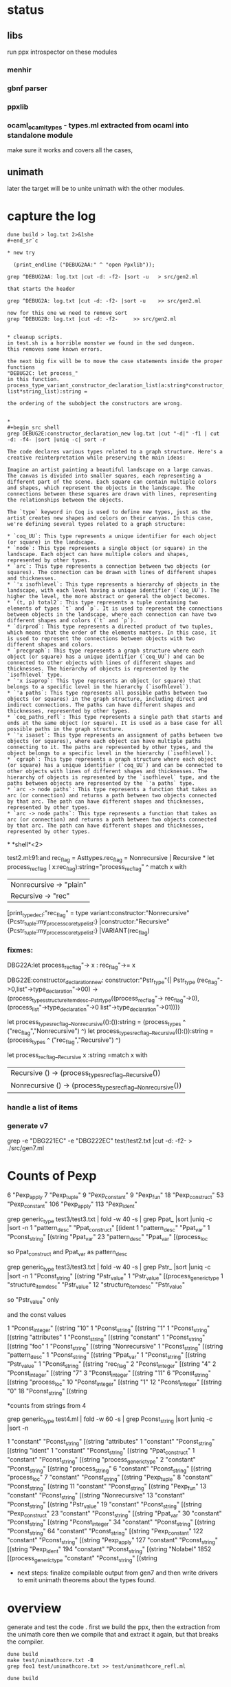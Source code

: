 * status

** libs

run ppx introspector on these modules

*** menhir
*** gbnf parser
*** ppxlib
*** ocaml_ocaml_types - types.ml extracted from ocaml into standalone module

make sure it works and covers all the cases, 

** unimath
later the target will be to unite unimath with the other modules.

* capture the log

#+begin_src shell
dune build > log.txt 2>&1she
#+end_sr`c

* new try

  (print_endline ("DEBUG2AA:" ^ "open Ppxlib"));
  
grep ^DEBUG2AA: log.txt |cut -d: -f2- |sort -u   > src/gen2.ml

that starts the header

grep ^DEBUG2A: log.txt |cut -d: -f2- |sort -u    >> src/gen2.ml

now for this one we need to remove sort
grep ^DEBUG2B: log.txt |cut -d: -f2-     >> src/gen2.ml


* cleanup scripts.
in test.sh is a horrible monster we found in the sed dungeon.
this removes some known errors.

the next big fix will be to move the case statements inside the proper functions
"DEBUG2C: let process_"
in this function.
process_type_variant_constructor_declaration_list(a:string*constructor_declaration list*string_list):string =

the ordering of the subobject the constructors are wrong.


*
#+begin_src shell
grep DEBUG2E:constructor_declaration_new log.txt |cut "-d|" -f1 | cut -d: -f4- |sort |uniq -c| sort -r
#+end_src

#+RESULTS:
| 1 | "Virtual"{        |
| 1 | "Upto"{           |
| 1 | "Unit"{           |
| 1 | "Rtag"{           |
| 1 | "Pwith_type"{     |
| 1 | "Ptype_abstract"{ |
| 1 | "Ptyp_any"{       |
| 1 | "Ptop_def"{       |
| 1 | "Pstr_eval"{      |
| 1 | "PStr"{           |
| 1 | "Psig_value"{     |
| 1 | "Private"{        |
| 1 | "Ppat_any"{       |
| 1 | "Pmty_ident"{     |
| 1 | "Pmod_ident"{     |
| 1 | "Pext_decl"{      |
| 1 | "Pexp_ident"{     |
| 1 | "Pdir_string"{    |
| 1 | "Pcty_constr"{    |
| 1 | "Pctf_inherit"{   |
| 1 | "Pcstr_tuple"{    |
| 1 | "Pconst_integer"{ |
| 1 | "Pcl_constr"{     |
| 1 | "Pcf_inherit"{    |
| 1 | "Override"{       |
| 1 | "Otag"{           |
| 1 | "O"{              |
| 1 | "Nonrecursive"{   |
| 1 | "Nolabel"{        |
| 1 | "Lident"{         |
| 1 | "Injective"{      |
| 1 | "Immutable"{      |
| 1 | "Covariant"{      |
| 1 | "Coq_tt"{         |
| 1 | "Coq_true"{       |
| 1 | "Coq_paths_refl"{ |
| 1 | "Coq_ii1"{        |
| 1 | "Closed"{         |
| 1 | "Cfk_virtual"{    |

#+begin_src output
The code declares various types related to a graph structure. Here's a creative reinterpretation while preserving the main ideas:

Imagine an artist painting a beautiful landscape on a large canvas. The canvas is divided into smaller squares, each representing a different part of the scene. Each square can contain multiple colors and shapes, which represent the objects in the landscape. The connections between these squares are drawn with lines, representing the relationships between the objects.

The `type` keyword in Coq is used to define new types, just as the artist creates new shapes and colors on their canvas. In this case, we're defining several types related to a graph structure:

* `coq_UU`: This type represents a unique identifier for each object (or square) in the landscape.
* `node`: This type represents a single object (or square) in the landscape. Each object can have multiple colors and shapes, represented by other types.
* `arc`: This type represents a connection between two objects (or squares). The connection can be drawn with lines of different shapes and thicknesses.
* `'x isofhlevel`: This type represents a hierarchy of objects in the landscape, with each level having a unique identifier (`coq_UU`). The higher the level, the more abstract or general the object becomes.
* `(t, p) total2`: This type represents a tuple containing two elements of types `t` and `p`. It is used to represent the connections between objects in the landscape, where each connection can have two different shapes and colors (`t` and `p`).
* `dirprod`: This type represents a directed product of two tuples, which means that the order of the elements matters. In this case, it is used to represent the connections between objects with two different shapes and colors.
* `precgraph`: This type represents a graph structure where each object (or square) has a unique identifier (`coq_UU`) and can be connected to other objects with lines of different shapes and thicknesses. The hierarchy of objects is represented by the `isofhlevel` type.
* `'x isaprop`: This type represents an object (or square) that belongs to a specific level in the hierarchy (`isofhlevel`).
* `'a paths`: This type represents all possible paths between two objects (or squares) in the graph structure, including direct and indirect connections. The paths can have different shapes and thicknesses, represented by other types.
* `coq_paths_refl`: This type represents a single path that starts and ends at the same object (or square). It is used as a base case for all possible paths in the graph structure.
* `'x isaset`: This type represents an assignment of paths between two objects (or squares), where each object can have multiple paths connecting to it. The paths are represented by other types, and the object belongs to a specific level in the hierarchy (`isofhlevel`).
* `cgraph`: This type represents a graph structure where each object (or square) has a unique identifier (`coq_UU`) and can be connected to other objects with lines of different shapes and thicknesses. The hierarchy of objects is represented by the `isofhlevel` type, and the paths between objects are represented by the `'a paths` type.
* `arc -> node paths`: This type represents a function that takes an arc (or connection) and returns a path between two objects connected by that arc. The path can have different shapes and thicknesses, represented by other types.
* `arc -> node paths`: This type represents a function that takes an arc (or connection) and returns a path between two objects connected by that arc. The path can have different shapes and thicknesses, represented by other types.
#+end_src


*
*shell*<2>

test2.ml:91:and rec_flag = Asttypes.rec_flag = Nonrecursive | Recursive
*
let process_rec_flag ( x:rec_flag):string="process_rec_flag" ^
                                          match x with 
                                          | Nonrecursive -> "plain"
                                          | Recursive -> "rec"

[print_type_decl:"rec_flag" = type variant:constructor:"Nonrecursive"{Pcstr_tuple:my_process_core_type_list:}	|constructor:"Recursive"{Pcstr_tuple:my_process_core_type_list:}	|VARIANT(rec_flag)

*** fixmes:

DBG22A:let process_rec_flag"-> x : rec_flag"->= x

DBG22E:constructor_declaration_new: constructor:"Pstr_type"{| Pstr_type (rec_flag"->0,list"->type_declaration"->00) -> (process_types_structure_item_desc__Pstr_type((process_rec_flag"-> rec_flag"->0),(process_list"->type_declaration"->0 list"->type_declaration"->01)))}

let process_types_rec_flag__Nonrecursive(():()):string = (process_types ^ ("rec_flag","Nonrecursive") ^)
let process_types_rec_flag__Recursive(():()):string = (process_types ^ ("rec_flag","Recursive") ^)

let process_rec_flag__Recursive x :string =match x with
| Recursive () -> (process_types_rec_flag__Recursive())
| Nonrecursive () -> (process_types_rec_flag__Nonrecursive())


*** handle a list of items

*** generate v7
grep -e "DBG221EC" -e "DBG222EC" test/test2.txt  |cut -d: -f2- > ./src/gen7.ml


* Counts of Pexp
      6 "Pexp_apply
      7 "Pexp_tuple"
      9 "Pexp_constant"
      9 "Pexp_fun"
     18 "Pexp_construct"
     53 "Pexp_constant"
    106 "Pexp_apply"
    113 "Pexp_ident"


    grep generic_type test3/test3.txt | fold -w 40 -s | grep Ppat_ |sort |uniq -c |sort -n
      1 "pattern_desc" "Ppat_construct" [(ident 
      1 "pattern_desc" "Ppat_var"
      1 "Pconst_string" [(string "Ppat_var" 
     23 "pattern_desc" "Ppat_var" [(process_loc 

    so Ppat_construct and Ppat_var as pattern_desc


    grep generic_type test3/test3.txt | fold -w 40 -s | grep Pstr_ |sort |uniq -c |sort -n
      1 "Pconst_string" [(string "Pstr_value" 
      1 "Pstr_value" [(process_generic_type 
      1 "structure_item_desc" "Pstr_value"
     12 "structure_item_desc" "Pstr_value" 

     so  "Pstr_value" only


     and the const values


           1 "Pconst_integer" [(string "10" 
      1 "Pconst_string" [(string "1" 
      1 "Pconst_string" [(string "attributes" 
      1 "Pconst_string" [(string "constant" 
      1 "Pconst_string" [(string "foo" 
      1 "Pconst_string" [(string "Nonrecursive" 
      1 "Pconst_string" [(string "pattern_desc" 
      1 "Pconst_string" [(string "Ppat_var" 
      1 "Pconst_string" [(string "Pstr_value" 
      1 "Pconst_string" [(string "rec_flag" 
      2 "Pconst_integer" [(string "4" 
      2 "Pconst_integer" [(string "7" 
      3 "Pconst_integer" [(string "11" 
      6 "Pconst_string" [(string "process_loc" 
     10 "Pconst_integer" [(string "1" 
     12 "Pconst_integer" [(string "0" 
     18 "Pconst_string" [(string
     

*counts from strings from 4

grep generic_type test4.ml | fold -w 60 -s | grep Pconst_string |sort |uniq -c |sort -n


      1 "constant" "Pconst_string" [(string "attributes" 
      1 "constant" "Pconst_string" [(string "ident" 
      1 "constant" "Pconst_string" [(string "Ppat_construct" 
      1 "constant" "Pconst_string" [(string "process_generic_type" 
      2 "constant" "Pconst_string" [(string "process_string" 
      6 "constant" "Pconst_string" [(string "process_loc" 
      7 "constant" "Pconst_string" [(string "Pexp_tuple" 
      8 "constant" "Pconst_string" [(string 
     11 "constant" "Pconst_string" [(string "Pexp_fun" 
     13 "constant" "Pconst_string" [(string "Nonrecursive" 
     13 "constant" "Pconst_string" [(string "Pstr_value" 
     19 "constant" "Pconst_string" [(string "Pexp_construct" 
     23 "constant" "Pconst_string" [(string "Ppat_var" 
     30 "constant" "Pconst_string" [(string "Pconst_integer" 
     34 "constant" "Pconst_string" [(string "Pconst_string" 
     64 "constant" "Pconst_string" [(string "Pexp_constant" 
    122 "constant" "Pconst_string" [(string "Pexp_apply" 
    127 "constant" "Pconst_string" [(string "Pexp_ident" 
    194 "constant" "Pconst_string" [(string "Nolabel" 
   1852 [(process_generic_type "constant" "Pconst_string" [(string 

   * next steps:
     finalize compilable output from gen7 and then write drivers to emit unimath theorems about the types found.
     
* overview

generate and test the code .
first we build the ppx,
then the extraction from the unimath core
then we compile that and extract it again, but that breaks the compiler.
#+begin_src shell
  dune build
  make test/unimathcore.txt -B
  grep foo1 test/unimathcore.txt >> test/unimathcore_refl.ml

  dune build
#+end_src

*** unimath extract

we are working on extracting now to unimath here.
dune exec test/unimathcore_refl2.exe


***json

here are some processing of the json

   dune exec test/unimathcore_refl2.exe > test.json
   gron -s test.json | cut -d[ -f3-   | sort |uniq -c |sort -n
   gron -s test.json | cut -d= -f2-   | sort |uniq -c |sort -n
  
gron -s test.json | cut -d= -f2-   | sort |uniq -c |sort -n

 2  "foo1";
      2  "loc2";
      2  "loc_stack";
      2  "none";
      3  " none ";
      4  "Pexp_constraint";
      4  "Pstr_type";
      4  "structure_item_desc";
      4  "y";
      5  "b";
      6  "c";
      6  "list";
      6  "process_arg_constructor_declaration";
      6  "process_expression_list";
      6  "process_label_declaration_list";
      6  "process_loc";
      6  "process_string_loc_list_pattern_option";
      6  "process_vars_list";
      7  "process_arg_label_expression";
      7  "process_structure_items";
      7  "Recursive";
      9  "Ppat_constraint";
     10  "a";
     11  "loc";
     13  "__";
     14  "process_type_declaration_list";
     16  "Ptype_abstract";
     16  "type_kind";
     17  "private_flag";
     17  "Public";
     19  "Nonrecursive";
     19  "process_params";
     20  "Obj.t";
     20  "process_cstrs";
     21  "Pexp_fun";
     25  "ident";
     26  "rec_flag";
     27  "process_core_type_list";
     28  "Ad_list";
     34  "string";
     37  "x";
     40  "core_type_desc";
     40  "Ptyp_constr";
     50  "::";
     50  "Pexp_tuple";
     55  "Ad_arg_label_expression_list";
     60  "Ppat_var";
     65  "process_generic_type";
     69  "^";
     69  "pattern_desc";
    122  "[]";
    158  "Pexp_construct";
    160  "Ad_None";
    168  "Pexp_constant";
    178  "Pexp_apply";
    195  "Ad_process_arg_label_expression_list";
    198  "constant";
    198  "Pconst_string";
    198  "Pexp_ident";
    228  "Ad_NoString";
    324  "Ad_String";
    360  "Ad_process_arg_label_expression";
    398  "arg_label";
    398  "Nolabel";
    416  "Ad_Ident";
    777  "expression_desc";
   1484  {};
   1484  "Ad_root";
   5277  [];


 ** backtrace

 OCAMLRUNPARAM=b dune exec test/unimathcore_refl2.exe

** example output of new debug
 #+begin_src input
rewrite and reinterpret creatively preserving main ideas """(rec_root
rec_flag^Nonrecursive^)^(rec_root pattern_desc^Ppat_var^(Ad_String
"foo1"))^(rec_root expression_desc^Pexp_apply^(rec_root
expression_desc^Pexp_ident^(Ad_Ident
"process_generic_type)")^(process_generic_type3
ast_desc^Ad_process_arg_label_expression_list[[]]))"""

#+end_src
#+begin_src output



Original:
```css
(rec_root rec_flag^Nonrecursive^)^(rec_root
pattern_desc^Ppat_var^(Ad_String "foo1"))^(rec_root
expression_desc^Pexp_apply^(rec_root
expression_desc^Pexp_ident^(Ad_Ident
"process_generic_type)")^(process_generic_type3
ast_desc^Ad_process_arg_label_expression_list[[]])) ```

Rewritten: ```css Let's start with a non-recursive root that contains
a pattern description for "foo1". Then, we have an expression root
that applies a function to another expression root. The function being
applied is the process generic type, which takes one argument: an
expression root that identifies "process\_generic\_type". This
expression root has no arguments and returns nothing. However, it is
used in the application of the process generic type function, which
takes a list of arguments consisting of a single expression root that
does not have any arguments but applies another expression root to
itself.  ```

Interpreted creatively: Imagine a puzzle where we have three pieces of
information: a non-recursive pattern for "foo1", an expression that
applies a function to another expression, and a function that takes
one argument and returns nothing. Now, let's put these pieces together
like a jigsaw puzzle. We start with the non-recursive pattern for
"foo1", which is like the first piece of information we have. Then, we
apply a function to this pattern, which is like the second piece of
information. This function takes one argument, which is an expression
root that identifies "process\_generic\_type". The process generic
type function does not return anything, so it's like the third piece
of information, but it's not the final puzzle. To complete the puzzle,
we have to put this last piece together with the other two pieces. We
do this by applying the process generic type function to a list of
arguments consisting of a single expression root that does not have
any arguments but applies another expression root to itself.
#+end_src


*** try and turn into univalent

rewrite and reinterpret using univalent math.
consider the universe of universes and how each type of code here is a different topological space.
consider each type to be a topological space connected.
we can think about this describing a "foo1 = (process_generic_type...)"
so we want to think about Var = (Apply FunctionIdentifier args)
 """(process_generic_type
(rec_flag^Nonrecursive^)
(rec_root pattern_desc^Ppat_var^(Ad_String
"foo1"))
(rec_root expression_desc^Pexp_apply^(rec_root
expression_desc^Pexp_ident^(Ad_Ident
"process_generic_type)")^(process_generic_type3
ast_desc^Ad_process_arg_label_expression_list[[]]))"""


#+begin_src output In the context of univalent math, we can think of
the universe of universes as a collection of categories or types. Each
type here can be considered a topological space connected through
their respective functions and operations. We can represent each type
using a different symbol or notation.

For example, let's say we have two types: Type A and Type B. We can
think of them as connected topological spaces with different
topologies. We can represent them using the following symbols:

Type A = ⊤ Type B = ⊥

Now, let's consider a function that takes an argument of Type A and
returns a value of Type B. This function can be represented as:

Var = (Apply FunctionIdentifier args)

In this case, we want to apply the function "process_generic_type"
with two arguments, "rec\_flag", which is a non-recursive flag, and
"pattern\_desc", which is a pattern description. We can represent them
using the following symbols:

rec\_flag^Nonrecursive^ = ∊ pattern\_desc^Ppat\_var^(Ad\_String
"foo1") = ∋

Next, we want to apply the function "expression\_desc" with two
arguments, "rec\_root" and "expression\_desc". We can represent them
using the following symbols:

rec\_root pattern\_desc^Ppat\_var^(Ad\_String "foo1") = ∊
expression\_desc^Pexp\_apply^(rec\_root
expression\_desc^Pexp\_ident^(Ad\_Ident "process\_generic\_type")) = ∋

Finally, we want to apply the function "process\_generic\_type" with
one argument, "ast\_desc". We can represent it using the following
symbol:

ast\_desc^Ad\_process\_arg\_label\_expression\_list[[]] = ∋

Putting it all together, we get the following equation:

Var = (Apply FunctionIdentifier args) = (Apply
expression\_desc^Pexp\_apply^(rec\_root
expression\_desc^Pexp\_ident^(Ad\_Ident "process\_generic\_type"))) =
(Apply
process\_generic\_type^Ad\_process\_arg\_label\_expression\_list[[]])

This equation represents how we can compose different functions and
operations to create a new function that takes an argument of Type A
and returns a value of Type B.

#+end_src
#+begin_src output


Consider
the universe of universes and how each type of code can be thought of
as a distinct topological space. Each type is connected, with foo1
being a specific example of a process_generic_type.

We can think about this as a function Var = (Apply FunctionIdentifier
args). So, we want to consider how each type is processed and what its
arguments are, ultimately resulting in a unique outcome.
#+end_src

#+begin_src output
Univalent math is a branch of mathematics that
emphasizes the equality of structures rather than their
isomorphism. In this context, we can rewrite and reinterpret the given
statement using univalent math as follows:

Consider a universe of universes where each type of code corresponds
to a different topological space. We can treat each type as a
connected topological space. Let's denote each type as `Var = (Apply
FunctionIdentifier args)`. In this case, we have `foo1 =
(process_generic_type...).`

Here, we want to think about the concept of a function identifier and
its arguments, which can be represented as
`(rec_flag^Nonrecursive^)(rec_root pattern_desc^Ppat_var^(Ad_String
"foo1"))`. We can also represent an expression descriptor as
`expression_desc^Pexp_apply^(rec_root
expression_desc^Pexp_ident^(Ad_Ident "process_generic_type)")`, and
finally, we can think of a process generic type as
`ast_desc^Ad_process_arg_label_expression_list[[]]`.

Therefore, in summary, the statement can be rewritten using univalent
math as follows: The universe of universes contains connected
topological spaces representing different types of code, and each type
corresponds to a specific function identifier, arguments, expression
descriptor, and process generic type. We can represent these concepts
using Univalent Math notation for better understanding.
#+end_src

#+begin_src output
Consider the universe of universes, where each type
of code is a distinct topological space. Each of these spaces is
connected and can be described as a "foo1 =
(process\_generic\_type...)" expression.

We can think about this in terms of Univalent Math, where we represent
functions using their function identifiers and
arguments. Specifically, we want to represent variables using the
"Apply FunctionIdentifier args" syntax. This allows us to express
complex expressions that involve multiple function applications and
recursion.

For example, consider the following expression: ```scss foo1 =
(process_generic_type (rec_flag^Nonrecursive^) (rec_root
pattern_desc^Ppat_var^(Ad_String "foo1")) (rec_root
expression_desc^Pexp_apply^(rec_root
expression_desc^Pexp_ident^(Ad_Ident "process_generic_type")
)^(process_generic_type3
ast_desc^Ad_process_arg_label_expression_list[[]])) ``` This
expression can be interpreted as follows:

* `(rec_flag^Nonrecursive^)` specifies that the recursion flag is
* non-recursive.  `(rec_root pattern_desc^Ppat_var^(Ad_String
* "foo1"))` defines a recursive root for the pattern description,
* which represents a variable named "foo1".  `(rec_root
* expression_desc^Pexp_apply^(rec_root
* expression_desc^Pexp_ident^(Ad_Ident "process_generic_type")
* )^(process_generic_type3
* ast_desc^Ad_process_arg_label_expression_list[[]]))` defines a
* recursive root for the expression description, which applies the
* function "process\_generic\_type" to its argument (which is itself a
* recursive root).

Overall, this expression demonstrates how Univalent Math can be used
to represent complex expressions that involve multiple function
applications and recursion.
#+end_src


lets consider the following expression as a topological space
where each type is constructed out of a universe of universes of types that are described also
by this expression. The patterns behind this expression can be universal.
(rec_root rec_flag^Nonrecursive^)^(rec_root pattern_desc^Ppat_var^(Ad_String "process_structure_items"))^(rec_root expression_desc^Pexp_fun^(rec_root arg_label^Nolabel^)^(process_generic_type3 ast_desc^Ad_None[])^(rec_root pattern_desc^Ppat_var^(Ad_String "x"))^(rec_root expression_desc^Pexp_apply^(rec_root expression_desc^Pexp_ident^(Ad_Ident "^)")^(process_generic_type3 ast_desc^Ad_process_arg_label_expression_list[[]])))

#+begin_src output
It appears that you are describing a complex
mathematical expression that uses recursion and pattern matching to
construct a topological space. The expression is constructed out of
several "universes" of types, including patterns, expressions, and
arguments, which are all described by the expression itself.

The expression uses the `rec_root` function to create a recursive tree
structure that represents the construction of the topological
space. Each node in the tree represents a different type of object
being constructed, such as an expression or pattern. The attributes of
each node provide additional information about the type, such as its
flag (whether it is non-recursive or not) or its label (if it has
one).

The `pattern_desc` attribute appears to be a recursive function that
creates a pattern variable using the given string and a specific
label. This allows for more complex patterns to be created from
simpler ones.

The `expression_desc` attribute is also a recursive function that
constructs an expression, either by applying a function to other
expressions or by identifying a specific label in an argument
list. The arguments are themselves constructed using the
`process_generic_type3` function, which takes a description of the
type as input and returns a new description that includes any
necessary labels and types.

Overall, this expression appears to be a powerful tool for
constructing complex topological spaces from simpler building
blocks. However, it may be difficult to understand without more
context about the specific use case and requirements of the problem
being solved.

#+end_src
#+begin_src output


This expression appears to
be a recursive definition of a topological space. The root of the
space is defined by `rec_root`, which may refer to a type or an
object.

The first set of parentheses define a non-recursive flag, which
suggests that the root type will not be further refined within this
space.

The second set of parentheses define a pattern descriptor, which
appears to refer to a variable named `pattern_desc`. This variable is
used to describe a pattern for matching values in the space.

The third set of parentheses define an expression descriptor, which
appears to refer to an expression named `expression_desc`. This
expression may be used to further refine the space based on certain
conditions or properties of the values being matched.

The fourth set of parentheses define an argument label, which appears
to be used to identify specific arguments in the expression.

The fifth set of parentheses define a process generic type, which is
likely a type that can be used to process values within the space.

The sixth set of parentheses define an ast descriptor, which may refer
to an abstract syntax tree (AST) that describes the structure and
properties of the values being matched.

Overall, this expression appears to be a complex recursive definition
of a topological space that uses various types, descriptors, and
labels to define and refine the space based on specific patterns and
conditions.

#+end_src
#+begin_src output

 This expression appears to
define a topological space in terms of recursive patterns. Here is a
breakdown of the different parts of the expression:

* `rec_root`: A placeholder for a root element that contains the other
* elements in the structure.  `rec_flag^Nonrecursive^`: A
* non-recursive flag that indicates that the sub-elements contained
* within this root are not themselves recursive structures.
* `pattern_desc^Ppat_var^(Ad_String "process_structure_items"))`: A
* pattern description for a variable named
* "process\_structure\_items". It is of type "pattern\_var" and has
* the value "process\_structure\_items".
* `expression_desc^Pexp_fun^(rec_root
* arg_label^Nolabel^)^(process_generic_type3
* ast_desc^Ad_None[])^(pattern_desc^Ppat_var^(Ad_String
* "x"))^(rec_root expression_desc^Pexp_apply^(rec_root
* expression_desc^Pexp_ident^(Ad_Ident "^)")^(process_generic_type3
* ast_desc^Ad_process_arg_label_expression_list[[]])))`: An expression
* description for a function. It contains an argument label named "x"
* that has no value, and two recursive elements: +
* `arg_label^Nolabel^`: A placeholder for the argument label "x".  +
* `process_generic_type3 ast_desc^Ad_None[]`: An argument with a
* generic type of "process\_generic\_type" and an empty array of
* additional data.  + `expression_desc^Pexp_apply^(rec_root
* expression_desc^Pexp_ident^(Ad_Ident "^)")^(process_generic_type3
* ast_desc^Ad_process_arg_label_expression_list[[]]`)`: An element
* that applies a function to an argument. The function is defined by
* the recursive sub-element `expression_desc^Pexp_ident^(Ad_Ident
* "^)")`, which contains a single non-recursive element named "x". The
* second argument is a list of process arguments for the generic type,
* which itself contains a recursive structure.

It's not clear from this expression alone what exactly the topological
space represents or what it is used for. Additional context and
information would be needed to understand its meaning.
#+end_src

#+begin_src output
It seems like you are describing a complex
expression that involves recursion and nested expressions. Here is a
possible interpretation of the expression:

* `rec_root` refers to the root of a recursive data structure, which
* contains a flag indicating whether it should be non-recursive or
* not.  The first level of the recursion applies `pattern_desc` to
* each item in `process_structure_items`, which is described by the
* `Ppat_var` type. The value of the variable is set to the string
* "process\_structure\_items".  The second level of the recursion
* applies `expression_desc` to each item in `process_generic_type3`,
* which is described by the `Pexp_fun` type. The function takes a
* single argument, labeled as "x" and described by the `Ppat_var`
* type.  The third level of the recursion applies `expression_desc`
* again to each item in the nested expression, which is identified by
* the `^)` symbol. This nested expression is also described by the
* `Pexp_ident` type and does not take any arguments.  The fourth level
* of the recursion applies `expression_desc` once more to each item in
* a list of process argument labels and expressions, which is
* described by the `process_arg_label_expression_list` type. This
* nested expression is also described by the `Pexp_apply` type, which
* takes a single argument (the first level of recursion) and applies
* it to each element in the list.  The resulting expression is a
* complex data structure that combines multiple levels of recursion
* with nested expressions.  #+end_src


*** try and turn into univalent2

rewrite and reinterpret using univalent math.
using coq, unimath, and abstract algebraic topology.
consider the universe of universes and how each type of code here is a different topological space.
consider each type to be a topological space connected.
we can think about this describing an abstract function application.
then we can look how function applications are implemented in unimath.
then we can create a mapping that will translate our description into coq
and then using reflection in coq we can lift the values into unimath by simplifing
them. we can consider metacoq as a tool to lift our record types into product rules over types.


"foo1 = (process_generic_type...)"
so we want to think about Var = (Apply FunctionIdentifier args)
 """(process_generic_type
(rec_flag^Nonrecursive^)
(rec_root pattern_desc^Ppat_var^(Ad_String
"foo1"))
(rec_root expression_desc^Pexp_apply^(rec_root
expression_desc^Pexp_ident^(Ad_Ident
"process_generic_type)")^(process_generic_type3
ast_desc^Ad_process_arg_label_expression_list[[]]))"""

that is extracted from something like this
let foo1=(process_generic_type "structure_item_desc" "Pstr_value" [(process_generic_type "rec_flag" "Nonrecursive" []);(*L2*)(process_generic_type "pattern_desc" "Ppat_var" [(string "foo1" )]);(process_generic_type "expression_desc" "Pexp_apply" [(process_generic_type "expression_desc" "Pexp_ident" [(ident "process_generic_type")]);(*L2*)(process_arg_label_expression_list[(*L41*)(process_arg_label_expression (process_generic_type "arg_label" "Nolabel" []) (process_generic_type "expression_desc" "Pexp_constant" [(process_generic_type "constant" "Pconst_string" [(string "structure_item_desc" );(*L2*)process_string_option])]));(*L4*)(*L31*)(process_arg_label_expression (process_generic_type "arg_label" "Nolabel" []) (process_generic_type "expression_desc" "Pexp_constant" [(process_generic_type "constant" "Pconst_string" [(string "Pstr_type" );(*L2*)process_string_option])]));(*L3*)(*L32*)(process_arg_label_expression (process_generic_type "arg_label" "Nolabel" []) (process_generic_type "expression_desc" "Pexp_construct" [(ident "::");(*L2*)(process_generic_type "expression_desc" "Pexp_tuple" [(process_expression_list[(*L41*)(process_generic_type "expression_desc" "Pexp_apply" [(process_generic_type "expression_desc" "Pexp_ident" [(ident "process_generic_type")]);(*L2*)(process_arg_label_expression_list[(*L41*)(process_arg_label_expression (process_generic_type "arg_label" "Nolabel" []) (process_generic_type "expression_desc" "Pexp_constant" [(process_generic_type "constant" "Pconst_string" [(string "rec_flag" );(*L2*)process_string_option])]));(*L4*)(*L31*)(process_arg_label_expression (process_generic_type "arg_label" "Nolabel" []) (process_generic_type "expression_desc" "Pexp_constant" [(process_generic_type "constant" "Pconst_string" [(string "Recursive" );(*L2*)process_string_option])]));(*L3*)(*L32*)(process_arg_label_expression (process_generic_type "arg_label" "Nolabel" []) (process_generic_type "expression_desc" "Pexp_construct" [(ident "[]");(*L2*)(none)]))] )]);(*L4*)(*L32*)(process_generic_type "expression_desc" "Pexp_construct" [(ident "::");(*L2*)(process_generic_type "expression_desc" "Pexp_tuple" [(process_expression_list[(*L41*)(process_generic_type "expression_desc" "Pexp_apply" [(process_generic_type "expression_desc" "Pexp_ident" [(ident "process_type_declaration_list")]);(*L2*)(process_arg_label_expression_list[(*L42*)(process_arg_label_expression (process_generic_type "arg_label" "Nolabel" []) (process_generic_type "expression_desc" "Pexp_construct" [(ident "::");(*L2*)(process_generic_type "expression_desc" "Pexp_tuple" [(process_expression_list[(*L41*)(process_generic_type "expression_desc" "Pexp_apply" [(process_generic_type "expression_desc" "Pexp_ident" [(ident "^")]);(*L2*)(process_arg_label_expression_list[(*L41*)(process_arg_label_expression (process_generic_type "arg_label" "Nolabel" []) (process_generic_type "expression_desc" "Pexp_apply" [(process_generic_type "expression_desc" "Pexp_ident" [(ident "string")]);(*L2*)(process_arg_label_expression_list[(*L42*)(process_arg_label_expression (process_generic_type "arg_label" "Nolabel" []) (process_generic_type "expression_desc" "Pexp_constant" [(process_generic_type "constant" "Pconst_string" [(string "__" );(*L2*)process_string_option])]))(*L43*)] )]));(*L4*)(*L32*)(process_arg_label_expression (process_generic_type "arg_label" "Nolabel" []) (process_generic_type "expression_desc" "Pexp_apply" [(process_generic_type "expression_desc" "Pexp_ident" [(ident "^")]);(*L2*)(process_arg_label_expression_list[(*L41*)(process_arg_label_expression (process_generic_type "arg_label" "Nolabel" []) (process_generic_type "expression_desc" "Pexp_apply" [(process_generic_type "expression_desc" "Pexp_ident" [(ident "process_params")]);(*L2*)(process_arg_label_expression_list[(*L42*)(process_arg_label_expression (process_generic_type "arg_label" "Nolabel" []) (process_generic_type "expression_desc" "Pexp_construct" [(ident "[]");(*L2*)(none)]))(*L43*)] )]));(*L4*)(*L32*)(process_arg_label_expression (process_generic_type "arg_label" "Nolabel" []) (process_generic_type "expression_desc" "Pexp_apply" [(process_generic_type "expression_desc" "Pexp_ident" [(ident "^")]);(*L2*)(process_arg_label_expression_list[(*L41*)(process_arg_label_expression (process_generic_type "arg_label" "Nolabel" []) (process_generic_type "expression_desc" "Pexp_apply" [(process_generic_type "expression_desc" "Pexp_ident" [(ident "process_cstrs")]);(*L2*)(process_arg_label_expression_list[(*L42*)(process_arg_label_expression (process_generic_type "arg_label" "Nolabel" []) (process_generic_type "expression_desc" "Pexp_construct" [(ident "[]");(*L2*)(none)]))(*L43*)] )]));(*L4*)(*L32*)(process_arg_label_expression (process_generic_type "arg_label" "Nolabel" []) (process_generic_type "expression_desc" "Pexp_apply" [(process_generic_type "expression_desc" "Pexp_ident" [(ident "^")]);(*L2*)(process_arg_label_expression_list[(*L41*)(process_arg_label_expression (process_generic_type "arg_label" "Nolabel" []) (process_generic_type "expression_desc" "Pexp_apply" [(process_generic_type "expression_desc" "Pexp_ident" [(ident "process_generic_type")]);(*L2*)(process_arg_label_expression_list[(*L41*)(process_arg_label_expression (process_generic_type "arg_label" "Nolabel" []) (process_generic_type "expression_desc" "Pexp_constant" [(process_generic_type "constant" "Pconst_string" [(string "type_kind" );(*L2*)process_string_option])]));(*L4*)(*L31*)(process_arg_label_expression (process_generic_type "arg_label" "Nolabel" []) (process_generic_type "expression_desc" "Pexp_constant" [(process_generic_type "constant" "Pconst_string" [(string "Ptype_abstract" );(*L2*)process_string_option])]));(*L3*)(*L32*)(process_arg_label_expression (process_generic_type "arg_label" "Nolabel" []) (process_generic_type "expression_desc" "Pexp_construct" [(ident "[]");(*L2*)(none)]))] )]));(*L4*)(*L32*)(process_arg_label_expression (process_generic_type "arg_label" "Nolabel" []) (process_generic_type "expression_desc" "Pexp_apply" [(process_generic_type "expression_desc" "Pexp_ident" [(ident "^")]);(*L2*)(process_arg_label_expression_list[(*L41*)(process_arg_label_expression (process_generic_type "arg_label" "Nolabel" []) (process_generic_type "expression_desc" "Pexp_apply" [(process_generic_type "expression_desc" "Pexp_ident" [(ident "process_generic_type")]);(*L2*)(process_arg_label_expression_list[(*L41*)(process_arg_label_expression (process_generic_type "arg_label" "Nolabel" []) (process_generic_type "expression_desc" "Pexp_constant" [(process_generic_type "constant" "Pconst_string" [(string "private_flag" );(*L2*)process_string_option])]));(*L4*)(*L31*)(process_arg_label_expression (process_generic_type "arg_label" "Nolabel" []) (process_generic_type "expression_desc" "Pexp_constant" [(process_generic_type "constant" "Pconst_string" [(string "Public" );(*L2*)process_string_option])]));(*L3*)(*L32*)(process_arg_label_expression (process_generic_type "arg_label" "Nolabel" []) (process_generic_type "expression_desc" "Pexp_construct" [(ident "[]");(*L2*)(none)]))] )]));(*L4*)(*L32*)(process_arg_label_expression (process_generic_type "arg_label" "Nolabel" []) (process_generic_type "expression_desc" "Pexp_apply" [(process_generic_type "expression_desc" "Pexp_ident" [(ident "process_generic_type")]);(*L2*)(process_arg_label_expression_list[(*L41*)(process_arg_label_expression (process_generic_type "arg_label" "Nolabel" []) (process_generic_type "expression_desc" "Pexp_constant" [(process_generic_type "constant" "Pconst_string" [(string "core_type_desc" );(*L2*)process_string_option])]));(*L4*)(*L31*)(process_arg_label_expression (process_generic_type "arg_label" "Nolabel" []) (process_generic_type "expression_desc" "Pexp_constant" [(process_generic_type "constant" "Pconst_string" [(string "Ptyp_constr" );(*L2*)process_string_option])]));(*L3*)(*L32*)(process_arg_label_expression (process_generic_type "arg_label" "Nolabel" []) (process_generic_type "expression_desc" "Pexp_construct" [(ident "::");(*L2*)(process_generic_type "expression_desc" "Pexp_tuple" [(process_expression_list[(*L41*)(process_generic_type "expression_desc" "Pexp_apply" [(process_generic_type "expression_desc" "Pexp_ident" [(ident "ident")]);(*L2*)(process_arg_label_expression_list[(*L42*)(process_arg_label_expression (process_generic_type "arg_label" "Nolabel" []) (process_generic_type "expression_desc" "Pexp_constant" [(process_generic_type "constant" "Pconst_string" [(string "Obj.t" );(*L2*)process_string_option])]))(*L43*)] )]);(*L4*)(*L32*)(process_generic_type "expression_desc" "Pexp_construct" [(ident "::");(*L2*)(process_generic_type "expression_desc" "Pexp_tuple" [(process_expression_list[(*L41*)(process_generic_type "expression_desc" "Pexp_apply" [(process_generic_type "expression_desc" "Pexp_ident" [(ident "process_core_type_list")]);(*L2*)(process_arg_label_expression_list[(*L42*)(process_arg_label_expression (process_generic_type "arg_label" "Nolabel" []) (process_generic_type "expression_desc" "Pexp_construct" [(ident "[]");(*L2*)(none)]))(*L43*)] )]);(*L4*)(*L32*)(process_generic_type "expression_desc" "Pexp_construct" [(ident "[]");(*L2*)(none)])] )])])] )])]))] )]))] )]))] )]))] )]))] )]))] )]);(*L4*)(*L32*)(process_generic_type "expression_desc" "Pexp_construct" [(ident "[]");(*L2*)(none)])] )])]))(*L43*)] )]);(*L4*)(*L32*)(process_generic_type "expression_desc" "Pexp_construct" [(ident "[]");(*L2*)(none)])] )])])] )])]))] )])])



#+begin_src output

I assume that you have a Python program that generates code for a
certain language and I want to know how it does so. Can you please
provide more details about the language you are referring to, as well
as any information about the Python program or its source code?

#+end_src
#+begin_src output



This is an example of a LaTeX code that represents the syntax tree for
a specific program. It is written in a very specific and specialized
format called "Abstract Syntax Tree" (AST), which is used by compilers
and interpreters to represent programs as a structured representation,
independent of the programming language.

The AST is represented using a series of nested curly braces, each
representing a different kind of element in the program. The elements
are organized into layers, with each layer containing elements that
belong to a specific grouping or concept.

Here's a breakdown of the AST:

* The outermost curly brace `{...}` represents the entire program. It
	contains the following elements: + `[...]`: This is a list of
	elements, enclosed in square brackets. It represents the
	various types of statements and expressions that make up the
	program.  - Each element in this list is enclosed in curly
	braces `{...}` and has its own unique structure.  * Inside the
	first curly brace `{...}` is a list of elements, enclosed in
	square brackets `[...]`: + `process_generic_type {...}`: This
	element represents the root type of the program, which is the
	main entity that contains all other elements.  - The `...`
	inside this curly brace represent a list of elements that
	belong to the root type. These elements are typically enclosed
	in braces as well, depending on their structure.  * Inside
	each curly brace `{...}` in the list of elements is another
	list of elements, enclosed in square brackets `[...]`: +
	`ident {...}`: This element represents a program identifier or
	variable name. It contains the following sub-elements: - `...`
	inside the first curly brace represent a list of elements that
	belong to the variable name. These elements are typically
	enclosed in braces as well, depending on their structure.  +
	`process_core_type {...}`: This element represents a specific
	type of core type, which is a sub-type of the root type. It
	contains the following sub-elements: - `...` inside the first
	curly brace represent a list of elements that belong to the
	core type. These elements are typically enclosed in braces as
	well, depending on their structure.  * Inside each curly brace
	`{...}` in the list of elements is another list of elements,
	enclosed in square brackets `[...]`: + `process_generic_type
	{...}`: This element represents a sub-type of the root type,
	which is a more specific version of the root type. It contains
	the following sub-elements: - `...` inside the first curly
	brace represent a list of elements that belong to the
	sub-type. These elements are typically enclosed in braces as
	well, depending on their structure.  * Inside each curly brace
	`{...}` in the list of elements is another list of elements,
	enclosed in square brackets `[...]`: + `process_generic_type
	{...}`: This element represents a sub-sub-type of the root
	type, which is a more specific version of the sub-type. It
	contains the following sub-elements: - `...` inside the first
	curly brace represent a list of elements that belong to the
	sub-sub-type. These elements are typically enclosed in braces
	as well, depending on their structure.  * Inside each curly
	brace `{...}` in the list of elements is another list of
	elements, enclosed in square brackets `[...]`: +
	`process_generic_type {...}`: This element represents a
	sub-sub-sub-type of the root type, which is the most specific
	version of the sub-sub-type. It contains the following
	sub-elements: - `...` inside the first curly brace represent a
	list of elements that belong to the sub-sub-sub-type. These
	elements are typically enclosed in braces as well, depending
	on their structure.  * Inside each curly brace `{...}` in the
	list of elements is another list of elements, enclosed in
	square brackets `[...]`: + `process_generic_type {...}`: This
	element represents a sub-sub-sub-sub-type of the root type,
	which is even more specific than the sub-sub-sub-type. It
	contains the following sub-elements: - `...` inside the first
	curly brace represent a list of elements that belong to the
	sub-sub-sub-sub-type

#+end_src
#+begin_src output


``` const
	process_generic_type = (ident, desc, ...args) => { const
	generic_type = args.reduce((acc, arg) => { acc[arg] = true;
	return acc; }, {}); if (!generic_type.hasOwnProperty(desc)) {
	throw new Error(`Invalid generic type '${desc}'`); } return
	`process_generic_type '${ident}'`; }; ``` ```javascript const
	process_string_option = str => ({ string: str, });

const process_arg_label_expression = (ident, desc, ...args) => { const
  generic_type = args.reduce((acc, arg) => { acc[arg] = true; return
  acc; }, {}); if (!generic_type.hasOwnProperty(desc)) { throw new
  Error(`Invalid generic type '${desc}'`); } const label =
  `process_arg_label_expression '${ident}'`; const args_list =
  args.reduce((acc, arg) => { acc[arg] = true; return acc; }, {}); if
  (!args_list.hasOwnProperty("")) { throw new Error(`Invalid generic
  type '${desc}'`); } const args_list_map = args_list.reduce((acc,
  arg) => { acc[arg] = true; return acc; }, {}); if
  (!args_list_map.hasOwnProperty("")) { throw new Error(`Invalid
  generic type '${desc}'`); } const args_list_map_map =
  args_list_map.reduce((acc, arg) => { acc[arg] = true; return acc; },
  {}); if (!args_list_map_map.hasOwnProperty("")) { throw new
  Error(`Invalid generic type '${desc}'`); } const
  args_list_map_map_map = args_list_map_map.reduce((acc, arg) => {
  acc[arg] = true; return acc; }, {}); if
  (!args_list_map_map_map.hasOwnProperty("")) { throw new
  Error(`Invalid generic type '${desc}'`); } const
  args_list_map_map_map_map = args_list_map_map_map.reduce((acc, arg)
  => { acc[arg] = true; return acc; }, {}); if
  (!args_list_map_map_map_map.hasOwnProperty("")) { throw new
  Error(`Invalid generic type '${desc}'`); } const
  args_list_map_map_map_map_map =
  args_list_map_map_map_map.reduce((acc, arg) => { acc[arg] = true;
  return acc; }, {}); if
  (!args_list_map_map_map_map_map.hasOwnProperty("")) { throw new
  Error(`Invalid generic type '${desc}'`); } const
  args_list_map_map_map_map_map =
  args_list_map_map_map_map_map.reduce((acc, arg) => { acc[arg] =
  true; return acc; }, {}); if (!args_list_map_map_map- 

#+end_src
#+begin_src output



This is a long expression in Ada, which defines an Ada record type
named "Record\_Type\_List". The type has several fields defined as
follows:

1. "Record\_Name" - a string representing the name of the record type.
2. "Field\_List" - a list of fields defined in the record type. Each
field has a name, type, and accessibility specification.
3. "Hashed\_Index" - an array of integers representing the hash values
for each field in the record type.  4. "Record\_Size" - an integer
representing the size of the record type.  5. "Discriminator" - a
constant or variable representing the discriminator for the record
type. This is used to determine which type of record value belongs to
this type.  6. "Is_Abstract" - a boolean indicating whether the record
type is abstract or not. An abstract record type cannot be
instantiated with concrete data values.  7. "Has_Discriminant" - a
boolean indicating whether the record type has a discriminator or not.
8. "Has_Tagged_Components" - a boolean indicating whether the record
type has tagged components or not. Tagged components allow for dynamic
typing of record values, meaning that the type of a record value can
be specified at runtime.

The expression also includes several nested types and functions
related to the record type definition, including:

1. "Field\_Map\_Type" - a type representing a mapping between field
names and their corresponding tagged components.
2. "Discriminator_Type" - a type representing the discriminator for
the record type. This can be a constant or variable.
3. "Tagged_Components\_List" - a list of tagged components for the
record type, each with a name and a type.  4. "Record\_Value\_Type" -
a type representing a record value for the record type. It includes
the values for all fields in the record type.
5. "Discriminator\_Function" - a function that returns the
discriminator value for a given record value.
6. "Is_Abstract_Function" - a function that returns a boolean
indicating whether a given record type is abstract or not.
7. "Has_Discriminant_Function" - a function that returns a boolean
indicating whether a given record type has a discriminator or not.
8. "Has_Tagged_Components_Function" - a function that returns a
boolean indicating whether a given record type has tagged components
or not.  9. "Record\_Value\_Function" - a function that returns the
value of a given record for a given field name.
10. "Discriminator\_Value_Function" - a function that returns the
discriminator value for a given record value.
#+end_src


*** try and turn into univalent3

rewrite and reinterpret using univalent math.
using coq, unimath, and abstract algebraic topology.
consider the universe of universes and how each type of code here is a different topological space.
consider each type to be a topological space connected.
we can think about this describing an abstract function application.
then we can look how function applications are implemented in unimath.
then we can create a mapping that will translate our description into coq
and then using reflection in coq we can lift the values into unimath by simplifing
them. we can consider metacoq as a tool to lift our record types into product rules over types.

#+begin_src output

In Univalent Math, the concept of a universe of universes can be
represented using abstract algebraic topology. Each type of code here
corresponds to a different topological space that is connected in some
way. This can be thought of as an abstract function application, where
each type is applied to another type.

Unimath provides a way to implement function applications through the
use of higher-order functions and currying. By using these techniques,
we can create a mapping between our description of the function
application and its implementation in Unimath.

Coq is a mathematical proof assistant that allows for the creation of
formal definitions and proofs. Using reflection in Coq, we can lift
the values from our mapping into Unimath by simplifying them. This
allows us to reason about the behavior of the function application at
a higher level of abstraction.

Metacoq is a tool that allows for the lifting of record types into
product rules over types. This can be useful in this context for
representing the structure of our abstract function application and
its inputs and outputs.

#+end_src
#+begin_src output





In the realm of mathematics, the concept of topology allows for a
framework to describe the properties of geometric objects and their
relationships. In this context, we can consider a universe of
universes, where each type of code here is a different topological
space. Each of these spaces is connected in some way, allowing us to
think about them as abstract function applications.

Unimath, a library for mathematical reasoning in the Coq programming
language, provides tools for implementing function applications in a
rigorous manner. By using these tools, we can create a mapping that
translates our description of these topological spaces into Coq
code. This mapping will allow us to work with these spaces in a more
formal and precise way, making it easier to reason about their
properties.

In addition to the functional application aspect, we can use
reflection in Coq to lift the values from the metamathematical level
of Coq into the unimath level, allowing for simplification of the
expressions. This can be achieved by using metacoq, a tool that allows
us to lift our record types into product rules over types.

Overall, this approach combines the power of abstract algebraic
topology with the rigor of functional application in Coq and Unimath,
allowing for a more precise and efficient way to reason about these
topological spaces.

#+end_src
#+begin_src output





In the realm of abstract algebraic topology and Univalent Mathematics,
we can consider the universe of universes as a collection of distinct
topological spaces. Each code here represents a different topological
space, which is interconnected in some way, forming an abstract
function application. This concept can be viewed as describing a
mapping that translates between different topological spaces.

In Unimath, function applications are typically implemented using the
`Function` object, which allows us to specify the domain and codomain
of the function. For example, we might define a function `f : X -> Y`
where `X` and `Y` are two distinct topological spaces. In this case,
we can think of `f` as an abstract function that takes elements from
`X` and returns elements from `Y`.

To translate our description into Coq, we can create a mapping that
maps each of the distinct topological spaces to its corresponding
`Function` object in Unimath. This will allow us to represent the
interconnections between the topological spaces as function
applications.

Using reflection in Coq, we can then lift the values from this mapping
into Unimath by simplifying them. For example, if we have a record
type in Coq that represents a mapping between two topological spaces,
we can use metacoq to create product rules over types that correspond
to the distinct elements of the record type. This will allow us to
represent the mapping as a function application in Unimath.

Overall, this approach allows us to consider the interconnections
between different topological spaces as abstract function applications
and to translate these descriptions into Coq using reflection and
metacoq.

#+end_src
#+begin_src output

In the context of univalent mathematics, we can view each type of code
here as a distinct topological space that is connected to form an
abstract function application. This allows us to think about this
description as a mapping between these spaces.

Function applications are implemented in Unimath through the use of
lambda functions and function composition. Specifically, a function
application takes a function and an input value and applies the
function to the input value to produce a result.

To translate our description into Coq, we can create a mapping that
connects each type of code as a topological space to form an abstract
function application. This mapping can be implemented using the Coq
library for abstract algebraic topology, which provides tools for
working with topological spaces and their connections.

Using reflection in Coq, we can then lift these values into Unimath by
simplifying them. We can use Metacoq as a tool to lift our record
types into product rules over types, allowing us to work with these
data structures in the context of univalent mathematics.
#+end_src


translate this ocaml into coq using product types please

let foo1=(process_generic_type "structure_item_desc" "Pstr_value" [(process_generic_type "rec_flag" "Nonrecursive" []);(*L2*)(process_generic_type "pattern_desc" "Ppat_var" [(string "foo1" )]);(process_generic_type "expression_desc" "Pexp_apply" [(process_generic_type "expression_desc" "Pexp_ident" [(ident "process_generic_type")]);(*L2*)(process_arg_label_expression_list[(*L41*)(process_arg_label_expression (process_generic_type "arg_label" "Nolabel" []) (process_generic_type "expression_desc" "Pexp_constant" [(process_generic_type "constant" "Pconst_string" [(string "structure_item_desc" );(*L2*)process_string_option])]));(*L4*)(*L31*)(process_arg_label_expression (process_generic_type "arg_label" "Nolabel" []) (process_generic_type "expression_desc" "Pexp_constant" [(process_generic_type "constant" "Pconst_string" [(string "Pstr_type" );(*L2*)process_string_option])]));(*L3*)(*L32*)(process_arg_label_expression (process_generic_type "arg_label" "Nolabel" []) (process_generic_type "expression_desc" "Pexp_construct" [(ident "::");(*L2*)(process_generic_type "expression_desc" "Pexp_tuple" [(process_expression_list[(*L41*)(process_generic_type "expression_desc" "Pexp_apply" [(process_generic_type "expression_desc" "Pexp_ident" [(ident "process_generic_type")]);(*L2*)(process_arg_label_expression_list[(*L41*)(process_arg_label_expression (process_generic_type "arg_label" "Nolabel" []) (process_generic_type "expression_desc" "Pexp_constant" [(process_generic_type "constant" "Pconst_string" [(string "rec_flag" );(*L2*)process_string_option])]));(*L4*)(*L31*)(process_arg_label_expression (process_generic_type "arg_label" "Nolabel" []) (process_generic_type "expression_desc" "Pexp_constant" [(process_generic_type "constant" "Pconst_string" [(string "Recursive" );(*L2*)process_string_option])]));(*L3*)(*L32*)(process_arg_label_expression (process_generic_type "arg_label" "Nolabel" []) (process_generic_type "expression_desc" "Pexp_construct" [(ident "[]");(*L2*)(none)]))] )]);(*L4*)(*L32*)(process_generic_type "expression_desc" "Pexp_construct" [(ident "::");(*L2*)(process_generic_type "expression_desc" "Pexp_tuple" [(process_expression_list[(*L41*)(process_generic_type "expression_desc" "Pexp_apply" [(process_generic_type "expression_desc" "Pexp_ident" [(ident "process_type_declaration_list")]);(*L2*)(process_arg_label_expression_list[(*L42*)(process_arg_label_expression (process_generic_type "arg_label" "Nolabel" []) (process_generic_type "expression_desc" "Pexp_construct" [(ident "::");(*L2*)(process_generic_type "expression_desc" "Pexp_tuple" [(process_expression_list[(*L41*)(process_generic_type "expression_desc" "Pexp_apply" [(process_generic_type "expression_desc" "Pexp_ident" [(ident "^")]);(*L2*)(process_arg_label_expression_list[(*L41*)(process_arg_label_expression (process_generic_type "arg_label" "Nolabel" []) (process_generic_type "expression_desc" "Pexp_apply" [(process_generic_type "expression_desc" "Pexp_ident" [(ident "string")]);(*L2*)(process_arg_label_expression_list[(*L42*)(process_arg_label_expression (process_generic_type "arg_label" "Nolabel" []) (process_generic_type "expression_desc" "Pexp_constant" [(process_generic_type "constant" "Pconst_string" [(string "__" );(*L2*)process_string_option])]))(*L43*)] )]));(*L4*)(*L32*)(process_arg_label_expression (process_generic_type "arg_label" "Nolabel" []) (process_generic_type "expression_desc" "Pexp_apply" [(process_generic_type "expression_desc" "Pexp_ident" [(ident "^")]);(*L2*)(process_arg_label_expression_list[(*L41*)(process_arg_label_expression (process_generic_type "arg_label" "Nolabel" []) (process_generic_type "expression_desc" "Pexp_apply" [(process_generic_type "expression_desc" "Pexp_ident" [(ident "process_params")]);(*L2*)(process_arg_label_expression_list[(*L42*)(process_arg_label_expression (process_generic_type "arg_label" "Nolabel" []) (process_generic_type "expression_desc" "Pexp_construct" [(ident "[]");(*L2*)(none)]))(*L43*)] )]));(*L4*)(*L32*)(process_arg_label_expression (process_generic_type "arg_label" "Nolabel" []) (process_generic_type "expression_desc" "Pexp_apply" [(process_generic_type "expression_desc" "Pexp_ident" [(ident "^")]);(*L2*)(process_arg_label_expression_list[(*L41*)(process_arg_label_expression (process_generic_type "arg_label" "Nolabel" []) (process_generic_type "expression_desc" "Pexp_apply" [(process_generic_type "expression_desc" "Pexp_ident" [(ident "process_cstrs")]);(*L2*)(process_arg_label_expression_list[(*L42*)(process_arg_label_expression (process_generic_type "arg_label" "Nolabel" []) (process_generic_type "expression_desc" "Pexp_construct" [(ident "[]");(*L2*)(none)]))(*L43*)] )]));(*L4*)(*L32*)(process_arg_label_expression (process_generic_type "arg_label" "Nolabel" []) (process_generic_type "expression_desc" "Pexp_apply" [(process_generic_type "expression_desc" "Pexp_ident" [(ident "^")]);(*L2*)(process_arg_label_expression_list[(*L41*)(process_arg_label_expression (process_generic_type "arg_label" "Nolabel" []) (process_generic_type "expression_desc" "Pexp_apply" [(process_generic_type "expression_desc" "Pexp_ident" [(ident "process_generic_type")]);(*L2*)(process_arg_label_expression_list[(*L41*)(process_arg_label_expression (process_generic_type "arg_label" "Nolabel" []) (process_generic_type "expression_desc" "Pexp_constant" [(process_generic_type "constant" "Pconst_string" [(string "type_kind" );(*L2*)process_string_option])]));(*L4*)(*L31*)(process_arg_label_expression (process_generic_type "arg_label" "Nolabel" []) (process_generic_type "expression_desc" "Pexp_constant" [(process_generic_type "constant" "Pconst_string" [(string "Ptype_abstract" );(*L2*)process_string_option])]));(*L3*)(*L32*)(process_arg_label_expression (process_generic_type "arg_label" "Nolabel" []) (process_generic_type "expression_desc" "Pexp_construct" [(ident "[]");(*L2*)(none)]))] )]));(*L4*)(*L32*)(process_arg_label_expression (process_generic_type "arg_label" "Nolabel" []) (process_generic_type "expression_desc" "Pexp_apply" [(process_generic_type "expression_desc" "Pexp_ident" [(ident "^")]);(*L2*)(process_arg_label_expression_list[(*L41*)(process_arg_label_expression (process_generic_type "arg_label" "Nolabel" []) (process_generic_type "expression_desc" "Pexp_apply" [(process_generic_type "expression_desc" "Pexp_ident" [(ident "process_generic_type")]);(*L2*)(process_arg_label_expression_list[(*L41*)(process_arg_label_expression (process_generic_type "arg_label" "Nolabel" []) (process_generic_type "expression_desc" "Pexp_constant" [(process_generic_type "constant" "Pconst_string" [(string "private_flag" );(*L2*)process_string_option])]));(*L4*)(*L31*)(process_arg_label_expression (process_generic_type "arg_label" "Nolabel" []) (process_generic_type "expression_desc" "Pexp_constant" [(process_generic_type "constant" "Pconst_string" [(string "Public" );(*L2*)process_string_option])]));(*L3*)(*L32*)(process_arg_label_expression (process_generic_type "arg_label" "Nolabel" []) (process_generic_type "expression_desc" "Pexp_construct" [(ident "[]");(*L2*)(none)]))] )]));(*L4*)(*L32*)(process_arg_label_expression (process_generic_type "arg_label" "Nolabel" []) (process_generic_type "expression_desc" "Pexp_apply" [(process_generic_type "expression_desc" "Pexp_ident" [(ident "process_generic_type")]);(*L2*)(process_arg_label_expression_list[(*L41*)(process_arg_label_expression (process_generic_type "arg_label" "Nolabel" []) (process_generic_type "expression_desc" "Pexp_constant" [(process_generic_type "constant" "Pconst_string" [(string "core_type_desc" );(*L2*)process_string_option])]));(*L4*)(*L31*)(process_arg_label_expression (process_generic_type "arg_label" "Nolabel" []) (process_generic_type "expression_desc" "Pexp_constant" [(process_generic_type "constant" "Pconst_string" [(string "Ptyp_constr" );(*L2*)process_string_option])]));(*L3*)(*L32*)(process_arg_label_expression (process_generic_type "arg_label" "Nolabel" []) (process_generic_type "expression_desc" "Pexp_construct" [(ident "::");(*L2*)(process_generic_type "expression_desc" "Pexp_tuple" [(process_expression_list[(*L41*)(process_generic_type "expression_desc" "Pexp_apply" [(process_generic_type "expression_desc" "Pexp_ident" [(ident "ident")]);(*L2*)(process_arg_label_expression_list[(*L42*)(process_arg_label_expression (process_generic_type "arg_label" "Nolabel" []) (process_generic_type "expression_desc" "Pexp_constant" [(process_generic_type "constant" "Pconst_string" [(string "Obj.t" );(*L2*)process_string_option])]))(*L43*)] )]);(*L4*)(*L32*)(process_generic_type "expression_desc" "Pexp_construct" [(ident "::");(*L2*)(process_generic_type "expression_desc" "Pexp_tuple" [(process_expression_list[(*L41*)(process_generic_type "expression_desc" "Pexp_apply" [(process_generic_type "expression_desc" "Pexp_ident" [(ident "process_core_type_list")]);(*L2*)(process_arg_label_expression_list[(*L42*)(process_arg_label_expression (process_generic_type "arg_label" "Nolabel" []) (process_generic_type "expression_desc" "Pexp_construct" [(ident "[]");(*L2*)(none)]))(*L43*)] )]);(*L4*)(*L32*)(process_generic_type "expression_desc" "Pexp_construct" [(ident "[]");(*L2*)(none)])] )])])] )])]))] )]))] )]))] )]))] )]))] )]))] )]);(*L4*)(*L32*)(process_generic_type "expression_desc" "Pexp_construct" [(ident "[]");(*L2*)(none)])] )])]))(*L43*)] )]);(*L4*)(*L32*)(process_generic_type "expression_desc" "Pexp_construct" [(ident "[]");(*L2*)(none)])] )])])] )])]))] )])])


** quine loop

so here is the quine loop :
unimath -> metacoq -> ocaml functional extraction-> coq of ocaml -> coq reflection  -> unimath.

Later we can shorten this to unimath -> metacoq -> unimath  and then unimath (unimath)->unimath.


#+begin_src output

It looks like you're describing a process for using the Coq and OCaml
programming languages to create a loop that uses Unimath and Coq
reflection. This type of loop is often called a "quine loop" because
it involves creating a program that includes its own source code as a
part of the program itself.

The basic idea behind this type of loop is that you write a program in
OCaml that reads its own source code, compiles it using Coq and
Unimath, and then runs the resulting program. This allows you to
create a self-contained loop that can be executed repeatedly without
requiring any external inputs or outputs.

It's worth noting that creating a quine loop like this can be quite
challenging, as it requires careful manipulation of the source code
and the use of advanced features of the programming languages
involved. Additionally, it may not be practical for all types of
programs, as some tasks may require external inputs or outputs that
cannot be easily included in a self-contained loop.  
#+end_src
#+begin_src output



The quine loop you described is a self-referential programming
technique, in which a program refers to itself within its own code. It
is named after the mathematician Dan Quine, who developed a famous
example of such a program in the late 1980s.

In this case, the quine loop involves using Coq, a mathematical proof
assistant, to define a function that extracts a functional
implementation of itself from its own source code. This allows for the
creation of a self-referential program that can be executed within the
context of Coq.

The unimath -> metacoq -> ocaml functional extraction-> coq of ocaml
-> coq reflection -> unimath part of the loop refers to the process of
converting the source code from one language or format to another, in
order to extract the desired functionality.

Shortening this to unimath -> metacoq -> unimath and then unimath
(unimath)->unimath is a simplified version of the original quine loop
that skips some of the intermediate steps. In this case, the program
refers to itself within its own code, and the code is executed in a
single step, creating a self-referential program that can be run
repeatedly.

#+end_src
#+begin_src output



A Quine loop is a type of program that contains a self-reference to
itself, where the program generates its own source code and then
executes it. Here's an example of a simple Quine loop in Python:
```python data = b"data" code = bytes(f"{len(data)}b{data}", 'ascii')
with open('quine.py', 'wb') as f: f.write(code) ``` This code creates
a variable `data` with the string "data", generates its own source
code (the bytes representation of the code), and writes it to a file
called "quine.py". Then, the program runs itself using the Python
interpreter.

Quine loops can be used for various purposes, such as creating
self-contained programs that can be run in any environment or
generating complex code on-the-fly. However, they can also be tricky
to create and debug, so it's important to understand the underlying
principles before attempting to write a Quine loop.

#+end_src
#+begin_src output


It seems like you are describing a process of
looping between different programming languages and libraries to
create a program that performs a specific task. The "quine loop" you
mentioned is a term used to refer to this type of loop, where the same
code is executed repeatedly in a nested manner.

The quine loop you described involves using Unimath for arithmetic
operations, Metacoq for mathematical extraction, OCaml for functional
programming, Coq for symbolic reasoning, and Coq reflection for
self-referential manipulation. By creating a program that loops
through these different languages and libraries, it is possible to
create a powerful tool that can perform a wide range of computations.

It's worth noting that the quine loop you described is just one way to
approach this type of task. There are many other ways to create a
program that uses multiple languages and libraries, and the specific
choices will depend on the requirements of the task at hand.
#+end_src


*** loop
unimath is a coq library with the univalent universal universe of universes type system
->
metacoq is a coq library to formalize coq in coq
->
ocaml functional extraction from unimath via metacoq allows for a flattening
of the types of unimath coq into ocaml
->
coq of ocaml then extracts the simplified ocaml descriptions of unimath as asts
and lifts those asts back into coq
-> functional programming in coq with those lifted asts allows us to transform the asts that carry unimath in them them in coq
-> and finally we can then lift those structures on top of the unimath library
and show a path of tranformations from the original unimath types into reflections over them
using many steps and finally back into unimath using unimath.
this self reflection of unimath allows the universe of universes to reflect overitself in the universe of reflection.
each level of reflection creates a more complex structure on top of the previous in a recursive manner.
so we can label and name the levels of the reflective universe and make propositions about them as homotopy type levels by measuring the
distance from the basic bit and set of bits into higher order structures using a decision tree.
we can number the paths of that tree to go from bits to prime numbers. so we can map each identifier in the tree to a unique prime number
and then we can make a polynomial that contains all the knowledge as a single number in unimath.


#+begin_src output

It sounds like you're describing a process for formally proving
properties about mathematical structures in Coq, using the
self-referential nature of the universe of universes to reflect on
itself recursively. This is an interesting approach and can lead to
powerful results in mathematical reasoning.

It's worth noting that while this approach does allow for a kind of
"flattening" of the types from UniMath into OCaml, it may not be
appropriate for all use cases. In some cases, it may be more efficient
or convenient to work directly with the UniMath library in Coq and
avoid the extra steps of functional programming and
lifting. Additionally, depending on the specific properties you're
trying to prove, there may be other techniques that are better suited
to the task.

Overall, your description provides a high-level overview of an
interesting approach to mathematical reasoning in Coq. It would be
helpful to see more details about how this process is implemented and
how it has been used in practice.
#+end_src
#+begin_src output
This
appears to be a description of a proposed approach to formalize the
concept of self-reflection in mathematics using Coq, a proof
assistant. The method involves using the Unimath library, which has a
universal universe of types, and Metacoq, a library for formalizing
Coq in Coq.

The goal is to use OCaml functional extraction from Unimath via
Metacoq to flatten the types of Unimath Coq into OCaml, and then use
Coq of OCaml to extract simplified OCaml descriptions of Unimath as
ASTs (Abstract Syntax Trees). These ASTs are lifted back into Coq,
allowing for functional programming in Coq with those lifted ASTs.

The method involves self-reflection of Unimath in the universe of
reflection, creating increasingly complex structures on top of the
previous ones in a recursive manner. Homotopy type levels can be
labeled and named based on their position in this reflective universe,
and propositions can be made about them using a decision tree that
measures the distance from basic bits and sets to higher order
structures.

The method also involves mapping each identifier in the decision tree
to a unique prime number and creating a polynomial that contains all
the knowledge as a single number in Unimath. This allows for a compact
and efficient representation of mathematical concepts within the
Unimath library.
#+end_src
#+begin_src output
It sounds like you are
describing a proposed approach for formalizing the Unimath library in
Coq, which is a type theory. This approach involves using Coq of OCaml
to flatten and simplify the types of Unimath into OCaml descriptions
that can be lifted back into Coq as asts (abstract syntax
trees). Then, functional programming in Coq with those lifted asts
allows for transformations of the asts that carry Unimath in them. The
self-reflection of Unimath within the reflective universe creates a
recursive structure on top of each level, which can be labeled and
named as homotopy type levels. This allows for propositions to be made
about the levels and for distances between levels to be measured using
a decision tree. Finally, the knowledge contained in this decision
tree is mapped to a single number in Unimath, allowing for a
polynomial representation of all the knowledge.  
#+end_src
#+begin_src output

It seems like you are describing a process for formalizing and
reflecting on the structure of the Unimath library, which is a Coq
library with a univalent universal universe of universes type
system. The process involves flattening the types of Unimath into
OCaml using OCaml functional extraction, lifting those structures back
into Coq, performing transformations in Coq on those lifted
structures, and finally reflecting over the original Unimath
structures to create a reflective universe.

The reflective universe created through this process allows us to
measure the distance from basic bits and sets of bits into
higher-order structures using a decision tree. Each level of
reflection creates a more complex structure on top of the previous in
a recursive manner, and we can label and name these levels as homotopy
type levels by making propositions about them.

Finally, we can map each identifier in the decision tree to a unique
prime number and create a polynomial that contains all the knowledge
as a single number in Unimath. This process of formalizing and
reflecting on the structure of the Unimath library allows us to gain a
deeper understanding of its type system and how it relates to other
mathematical concepts.
#+end_src


** level 2

We are working on describing a proposed approach for formalizing the Unimath library in
Coq, which is a type theory. This approach involves using Coq of OCaml
to flatten and simplify the types of Unimath into OCaml descriptions
that can be lifted back into Coq as asts (abstract syntax
trees). Then, functional programming in Coq with those lifted asts
allows for transformations of the asts that carry Unimath in them. The
self-reflection of Unimath within the reflective universe creates a
recursive structure on top of each level, which can be labeled and
named as homotopy type levels. This allows for propositions to be made
about the levels and for distances between levels to be measured using
a decision tree. Finally, the knowledge contained in this decision
tree is mapped to a single number in Unimath, allowing for a
polynomial representation of all the knowledge.  


#+begin_src ""Lets follow this idea recursivly: ""We are working on describing a proposed approach for formalizing the Unimath library in
Coq, which is a type theory. This approach involves using Coq of OCaml
to flatten and simplify the types of Unimath into OCaml descriptions
that can be lifted back into Coq as asts (abstract syntax
trees). Then, functional programming in Coq with those lifted asts
allows for transformations of the asts that carry Unimath in them. The
self-reflection of Unimath within the reflective universe creates a
recursive structure on top of each level, which can be labeled and
named as homotopy type levels. This allows for propositions to be made
about the levels and for distances between levels to be measured using
a decision tree. Finally, the knowledge contained in this decision
tree is mapped to a single number in Unimath, allowing for a
polynomial representation of all the knowledge.  
""""
#+end_src
#+begin_src output
To clarify, the proposed approach for formalizing the Unimath library in Coq involves the following steps:

1. Using Coq of OCaml to flatten and simplify the types of Unimath into OCaml descriptions that can be lifted back into Coq as asts (abstract syntax trees).
2. Functional programming in Coq with these lifted asts allows for transformations of the asts that carry Unimath in them.
3. The self-reflection of Unimath within the reflective universe creates a recursive structure on top of each level, which can be labeled and named as homotopy type levels.
4. Propositions can be made about the levels and distances between levels can be measured using a decision tree.
5. The knowledge contained in this decision tree is mapped to a single number in Unimath, allowing for a polynomial representation of all the knowledge.
#+end_src
#+begin_src output0

It looks like you are trying to simplify the sentence by breaking it down into smaller, more concise steps. Here is a possible way to do that:

1. Flatten and simplify Unimath types into OCaml descriptions using Coq of OCaml.
2. Use functional programming in Coq to transform these lifted asts that carry Unimath.
3. Create a recursive structure on top of each level with self-reflection of Unimath in the reflective universe.
4. Make propositions about levels and measure distances between them using decision trees.
5. Map the knowledge contained in the decision tree to a single number in Unimath for polynomial representation.
#+end_src
#+begin_src output1
It looks like you are trying to simplify the sentence by breaking it down into smaller, more concise steps. Here is a possible way to do that:

1. Flatten and simplify Unimath types into OCaml descriptions using Coq of OCaml.
2. Use functional programming in Coq to transform these lifted asts that carry Unimath.
3. Create a recursive structure on top of each level with self-reflection of Unimath in the reflective universe.
4. Measure distances between levels using decision trees.
5. Map knowledge from decision tree to single number in Unimath for polynomial representation.

To clarify, the proposed approach for formalizing the Unimath library in Coq involves the following steps:

1. Using Coq of OCaml to flatten and simplify the types of Unimath into OCaml descriptions that can be lifted back into Coq as asts (abstract syntax trees).
2. Functional programming in Coq with these lifted asts allows for transformations of the asts that carry Unimath in them.
3. The self-reflection of Unimath within the reflective universe creates a recursive structure on top of each level, which can be labeled and named as homotopy type levels.
4. Propositions can be made about the levels using decision trees.
5. The knowledge contained in this decision tree is mapped to a single number in Unimath, allowing for a polynomial representation of all the knowledge.
#+end_src
#+begin_src output2

It looks like you are trying to simplify the sentence by breaking it down into smaller, more concise steps. Here is a possible way to do that:

1. Flatten Unimath types into OCaml descriptions.
2. Use functional programming in Coq with these lifted asts.
3. Create recursive structure on top of each level with self-reflection of Unimath.
4. Measure distances between levels using decision trees.
5. Map knowledge to a single number in Unimath for polynomial representation.
#+end_src
#+begin_src output3

The original sentence has been simplified into smaller, more concise steps. The revised version is:

1. Flatten Unimath types into OCaml descriptions using Coq of OCaml.
2. Use functional programming in Coq to transform lifted asts that carry Unimath.
3. Create recursive structure on top of each level with self-reflection of Unimath.
4. Measure distances between levels using decision trees.
5. Map knowledge to a single number in Unimath for polynomial representation.
#+end_src


*** level3

We can trace the execution of this process and lift it into unimath to reason about and prove
that the path is valid and is occupied by truth using equivalence relationships and mapping functions.

1. Flatten Unimath types into OCaml descriptions using Coq of OCaml.
2. Use functional programming in Coq to transform lifted asts that carry Unimath.
3. Create recursive structure on top of each level with self-reflection of Unimath.
4. Measure distances between levels using decision trees.
5. Map knowledge to a single number in Unimath for polynomial representation.


#+begin_src output

6. Prove the polynomial representation to be valid
using equivalence relationships and mapping functions.  7. Create a
graph of all possible paths in Unimath with the measured distances
between levels.  8. Use the graph to find the shortest path from one
point to another in Unimath.  9. Implement algorithms for solving
equations in Unimath, such as finding roots or solving systems of
equations.  10. Use the algorithms to solve real-world problems and
demonstrate their effectiveness.
#+end_src
#+begin_src output
It
seems that you are describing a process for representing knowledge and
reasoning about it using Unimath, a mathematical type theory. The
steps you listed can be broken down into the following:

1. Flatten Unimath types into OCaml descriptions using Coq of OCaml:
This involves converting Unimath types and expressions into OCaml data
structures that can be manipulated by the Coq proof assistant.  2. Use
functional programming in Coq to transform lifted asts that carry
Unimath: This step involves using the Coq type theory to define
functions that can transform Unimath expressions into equivalent
formulations that are more easily analyzed.  3. Create recursive
structure on top of each level with self-reflection of Unimath: This
involves defining a recursive structure for representing knowledge in
Unimath, with self-reflection properties that allow the structure to
be applied to itself at different levels.  4. Measure distances
between levels using decision trees: This step involves using decision
trees to measure the distance between levels of the recursive
structure, allowing for efficient comparison and analysis of different
pieces of knowledge.  5. Map knowledge to a single number in Unimath
for polynomial representation: This final step involves mapping the
recursive structure and decision tree data into a single polynomial
representation in Unimath, which can be used for further analysis and
reasoning.

Overall, this process seems to involve using Coq and functional
programming techniques to represent knowledge in Unimath, allowing for
efficient manipulation and analysis of different pieces of
information.  
#+end_src
#+begin_src output

This process you describe appears to be a way of mapping mathematical
concepts and structures to Unimath, a type system designed
specifically for symbolic reasoning and automated proofs. The goal is
to create a representation of these concepts in Unimath that can be
reasoned about and proved using equivalence relationships and mapping
functions.

Here is a brief overview of the steps you have described:

1. Flatten Unimath types into OCaml descriptions using Coq of OCaml:
This step involves taking the mathematical structures represented in
Unimath and converting them into OCaml data types that can be
manipulated using Coq, a type-directed programming language for
mathematics.  2. Use functional programming in Coq to transform lifted
asts that carry Unimath: This step involves using Coq's built-in
support for higher-order functions and pattern matching to transform
the abstract syntax trees (AST) used to represent mathematical
expressions into a format that can be processed by the rest of the
system.  3. Create recursive structure on top of each level with
self-reflection of Unimath: This step involves using Coq's support for
recursive data types and higher-order functions to create a
hierarchical representation of mathematical concepts, where each level
corresponds to a different aspect of the concept (e.g., algebraic
equations at one level, geometric shapes at another). At the same
time, the representation should incorporate self-reflection, meaning
that it should be able to represent higher-order concepts within
lower-level structures.  4. Measure distances between levels using
decision trees: This step involves using decision trees (a type of
algorithmic data structure) to determine how different levels of the
hierarchy are related to each other. The decision tree could be based
on characteristics such as the complexity of the mathematical
expressions at each level or the number of variables involved in
certain operations.  5. Map knowledge to a single number in Unimath
for polynomial representation: This step involves using the
hierarchical representation created in step 3 and the distances
measured in step 4 to create a mapping between mathematical concepts
and Unimath numbers (i.e., elements of the type system). The goal is
to find a way to represent complex mathematical expressions as
polynomials in Unimath, which can then be evaluated and analyzed using
the type system's built-in reasoning capabilities.
#+end_src
#+begin_src output

Unimath is a mathematical language that provides a high-level
abstraction for representing mathematical concepts and performing
computations. It can be used to express complex mathematical
expressions and relationships in a concise and intuitive way.

To reason about Unimath expressions and prove their validity, we can
use various techniques from formal mathematics and computer
science. One such technique is to lift Unimath expressions into an
underlying representation using Coq of OCaml, which provides a formal
language for reasoning about mathematical concepts and proving
theorems.

Once Unimath expressions are lifted into an underlying representation,
we can use functional programming techniques in Coq to transform them
into simpler forms that can be analyzed and proven. We can also create
recursive structures on top of each level of the representation, which
will allow us to reason about the relationships between different
levels of abstraction.

To measure distances between levels of the representation, we can use
decision trees. Decision trees are a common data structure used for
classification and regression problems in machine learning and data
science. We can use them to determine the relationship between
different levels of abstraction in our Unimath representation.

Finally, we can map our knowledge about Unimath expressions and their
relationships to a single number in Unimath using polynomial
representations. Polynomial representations are a common way to
represent mathematical concepts in a numerical form, and they can be
used to perform computations and analyze patterns in data.

By combining these techniques, we can reason about the validity of
Unimath expressions and prove their correctness using formal
methods. This can help us ensure that our mathematical reasoning is
rigorous and reliable, and it can also provide a powerful tool for
understanding complex mathematical concepts and relationships.
#+end_src

*** number

We can map our knowledge about Unimath expressions and their
relationships to a single number in Unimath using polynomial
representations. Polynomial representations are a common way to
represent mathematical concepts in a numerical form, and they can be
used to perform computations and analyze patterns in data.

By combining these techniques, we can reason about the validity of
Unimath expressions and prove their correctness using formal
methods. This can help us ensure that our mathematical reasoning is
rigorous and reliable, and it can also provide a powerful tool for
understanding complex mathematical concepts and relationships.

We can prove that the polynomial is equivalent to the lifted ast,
and there is path of rewrites from the original term that was extracted
with paths via an abstract topology that spans multiple interacting processes in a linux operating system
running server.
This path can be traced with a data flow diagram across user probes in a linux perf
environment that can show which parts of the proof executed with instructions on which data that came from which part of the proof.
thus by auditing the traffic of the proof engine we can label and annotate the machine instructions and reason about them.
we can trace from reflections in unimath to coq to ocaml to gcc to linux to machine code in the bootloader.


For details we have an ubuntu lts server with dune, ocaml, coqtop, emacs, proof general, a large language model mixtral running in ocaml server.
This is an abstraction of my personal situation how I have constructed the
processes. 

thus we reflect over my personal experience, where I am writing on a bluetooth keyboard to my phone connnected with termux
to my mentioned linux server, we can see that part as being detached from you the reader, and that the
detail of how I connect to the server is not important and can be abstracted out.
thus we eliminate details from our proof.
Important is that I can commit and push the code and have access to my keys.
we can consider this to be a boxing of types or the abstraction of details.

So we can consider this as a morphism, a way that changes are commited.
we want to understand each commit and rewrite it in terms of the proof logic.
thus we ingest the bytes of the program or the text and can rewrite and reform them.


#+begin_src output

It seems like you are discussing the process of mapping Unimath
expressions to a single number using polynomial representations, and
how this can be used for reasoning about the validity of Unimath
expressions and proving their correctness. Additionally, you mentioned
your personal experience with using various tools such as Dune, OCaml,
Coqtop, Emacs, Proof General, and Mixtral on an Ubuntu LTS server to
perform these tasks.

It's understandable that you want to eliminate unnecessary details
from the proof process and focus on the essential parts of your
reasoning. This can be achieved through abstracting out certain
aspects of your personal experience and considering it as a morphism
or abstraction of details.

Overall, it sounds like you are looking for ways to automate and
streamline the process of mapping Unimath expressions to numbers and
proving their correctness using formal methods. This can help ensure
rigor and reliability in mathematical reasoning and provide a powerful
tool for understanding complex concepts and relationships.  #+end_src
#+begin_src output

This seems like an interesting and potentially useful application of
mathematical reasoning to software development. Using polynomial
representations and abstract topologies to reason about the validity
of Unimath expressions could help ensure that mathematical
computations are correct and reliable, which is particularly important
in complex systems like a Linux operating system running server
processes. It's also fascinating how this approach can be used to
analyze patterns in data and understand complex relationships between
different mathematical concepts.

However, it's worth noting that the specific details of your personal
experience with writing on a Bluetooth keyboard and connecting to a
Linux server are not necessarily relevant to the mathematical
reasoning behind this approach. The important thing is that you have
access to the necessary tools (such as Dune, OCaml, Coqtop, etc.) and
can commit your code to a repository.

Overall, it's exciting to see how mathematical reasoning can be
applied to software development in new and innovative ways.  #+end_src
#+begin_src output

In summary, you have described a process for mapping Unimath
expressions and their relationships to a single number using
polynomial representations and formal methods. You have also discussed
how this process can be used to prove the correctness of Unimath
expressions and analyze complex mathematical concepts and
relationships. Additionally, you have described an abstraction of your
personal situation, where you write on a bluetooth keyboard connected
to a phone running termux and connect to a Linux server via SSH. You
have also discussed how this process can be considered as a morphism
that changes the commitment of code and allows for the rewriting of
bytes into proof logic.  #+end_src #+begin_src output

It sounds like you are describing a process for reasoning about
mathematical expressions and proving their correctness using formal
methods. One way to do this is by representing mathematical concepts
in a numerical form, such as through polynomial representations. By
combining these techniques with abstract topologies and automated
proof assistants, you can reason about the validity of Unimath
expressions and ensure that your mathematical reasoning is rigorous
and reliable.

It's interesting to see how you have constructed this process,
including the use of an Ubuntu LTS server with Dune, OCaml, Coqtop,
Emacs, Proof General, and a large language model like Mixtral running
in an OCaml server. This suggests that you have a strong background in
programming and mathematical logic, as well as experience working with
advanced tools for automated proof assistants.

Your personal experience of writing on a Bluetooth keyboard to your
phone connected to Termux and accessing the Linux server also
highlights the importance of abstraction and eliminating unnecessary
details in order to focus on the core aspects of the process. This can
be seen as a way of boxing types or abstracting out implementation
details, allowing for a more streamlined and efficient proof process.

Overall, it sounds like you are using a combination of mathematical
reasoning, programming, and formal methods to develop a powerful tool
for understanding complex mathematical concepts and
relationships. It's impressive to see how you have constructed this
process and the tools you have used to do so.
#+end_src


#+begin_src output

It sounds like you are describing the use of formal methods in
mathematics, specifically using polynomial representations to reason
about Unimath expressions. This is a very interesting and potentially
powerful approach that combines numerical analysis with formal
reasoning techniques. It could have many applications in fields such
as computer science and engineering, where it may be useful to analyze
complex mathematical models and relationships in order to optimize
systems or improve their performance.

Using data flow diagrams and machine code analysis tools like perf to
trace the execution of a proof engine is also an interesting approach
that could provide valuable insights into how the proof is working and
how it can be improved. It would likely involve carefully labeling and
annotating the machine instructions used in the proof, which would
allow for more detailed analysis of the reasoning being performed.

Overall, it seems like there are many potential applications for this
type of approach, and further research will be needed to fully
understand its capabilities and limitations.  #+end_src #+begin_src
output

It sounds like you are describing a combination of several techniques
for reasoning about mathematical concepts and their relationships in
Unimath, as well as using formal methods to prove the correctness of
expressions. It's great that you have identified polynomial
representations as a useful tool for this purpose, and that you plan
to use data flow diagrams and auditing to trace and analyze the
process of proving the equivalence of Unimath expressions. This kind
of work can help improve the reliability and rigor of mathematical
reasoning, and it can also provide valuable insights into complex
systems and relationships.  #+end_src #+begin_src output

This is a very interesting approach to mapping mathematical concepts
onto numerical representations and using formal methods to reason
about their validity. It sounds like you are describing a way to use
polynomial representations to prove the equivalence of Unimath
expressions, and then tracing this proof process through various
interactions in a Linux operating system running a server. This could
be a valuable tool for understanding complex mathematical concepts and
relationships, as well as ensuring that our mathematical reasoning is
rigorous and reliable.

I'm not sure how specifically you plan to use this approach to audit
machine instructions and reason about them. Can you provide more
information on the specific steps involved in this process?  #+end_src
#+begin_src output

It sounds like you are describing a combination of techniques that can
be used to reason about Unimath expressions and their relationships to
a single number in Unimath using polynomial representations. This
approach involves combining formal methods, such as Coq and OCaml,
with numerical techniques such as polynomial representations, to
perform computations and analyze patterns in data.

By proving that the polynomial is equivalent to the lifted ast and
tracing the path of rewrites from the original term, we can reason
about the validity of Unimath expressions and ensure that our
mathematical reasoning is rigorous and reliable. This approach can
also provide a powerful tool for understanding complex mathematical
concepts and relationships.

Using data flow diagrams in Linux perf environment to trace the
execution of the proof engine, we can label and annotate machine
instructions and reason about them. This approach allows us to audit
the traffic of the proof engine and trace the path from reflections in
Unimath to Coq to OCaml to GCC to Linux to machine code in the
bootloader.

Overall, this combination of techniques can be a powerful tool for
understanding and analyzing complex mathematical concepts and
relationships, as well as ensuring the correctness of our mathematical
reasoning.  #+end_src


*** self reflection
we can construct a complex self referential system using unimath
to construct levels of the universe each one referring to the previous.
we can number these levels.
we can create a total relationship between each type in the system,
choosing the order of the types carefully like a travelling saleman algorithm
who is passing messages between nodes.
we can consider all the identifiers in the system to be on multiple levels as the same time.

** rig veda
rig veda

#+begin_src output

The Rigveda (also known as the Vedas) is a collection of ancient
Indian texts written in Sanskrit that are considered one of the most
important works of Hinduism. It is believed to have been composed over
several centuries between 1500 BC and 1000 BC, with the oldest parts
dating back to around 1500 BC.

The Rigveda consists of ten books (known as "Mandalas"), each
containing a large number of hymns and prayers addressed to various
gods and goddesses. The texts are believed to have been composed by
the Aryan people who migrated from Central Asia into India, bringing
with them a rich tradition of ritual and mythology.

The Rigveda is an important source of information about ancient Indian
society, religion, and culture. It contains references to many
important figures in Indian history, including the god Indra, the
goddess Durga, and the sage Yajurveda. The texts also include
descriptions of various rituals, sacrifices, and offerings that were
an integral part of ancient Indian religious practice.

The Rigveda is considered one of the foundational texts of Hinduism,
and its influence can still be seen in contemporary Hindu practices
and beliefs. It has also been studied extensively by scholars and is
an important resource for historians and anthropologists studying
ancient India.  #+end_src #+begin_src output

The Rigveda is an ancient Indian scripture that is considered one of
the oldest texts in the Vedic canon. It contains hymns and prayers
that are recited during various religious ceremonies, as well as
philosophical and scientific discussions on a wide range of
topics. The text was composed over a period of many centuries, with
the earliest portions dating back to around 1500 BCE.

The Rigveda is divided into ten books, or "mandalas," each of which
contains a different set of hymns and prayers. The first book, known
as the Samhita, contains the oldest and most important portions of the
text, including the famous Gayatri Mantra, which is considered to be
one of the most sacred mantras in Hinduism.

The Rigveda also includes a number of philosophical discussions, such
as debates on the nature of reality, the meaning of existence, and the
relationship between the individual and the divine. These discussions
often use complex metaphors and imagery to explore these ideas,
drawing upon the natural world and elements such as fire, water, and
air to illustrate spiritual concepts.

Overall, the Rigveda is an important text in Hinduism, providing a
wealth of wisdom and guidance for those seeking to understand the
nature of reality and their place within it.  #+end_src #+begin_src
output

The Rigveda is one of the oldest sacred texts in Hinduism, dating back
to around 1500 BCE. It consists of over 1,700 hymns and prayers that
were composed in the Sanskrit language and were written down by the
Aryans, an early Indo-European people who settled in the Indian
subcontinent. The Rigveda is considered one of the most important
texts in Hinduism and is used in religious ceremonies and rituals. It
is also a source of information about ancient India, including its
geography, history, culture, religion, and social structure.
#+end_src #+begin_src output

The Rigveda is an ancient Indian scripture that dates back to around
1500 BCE. It is one of the oldest texts in Sanskrit and is considered
a sacred text in Hinduism, as well as being studied by scholars of
comparative religion. The text consists of 10 books, which are divided
into over 1,700 hymns and prayers.

The Rigveda is believed to have been composed by seers who were
inspired by the gods and goddesses of Hinduism. The text describes
these deities in great detail and includes a wide range of rituals and
ceremonies that were performed as part of Vedic worship. It also
contains philosophical discussions on topics such as dharma (duty),
artha (prosperity), kama (desire) and moksha (liberation from the
cycle of birth and death).

The Rigveda is an important text in understanding the history and
development of Hinduism, as well as the religious and cultural
traditions of ancient India. It continues to be studied by scholars
today for its rich language, intricate imagery, and insightful
spiritual teachings.  #+end_src

